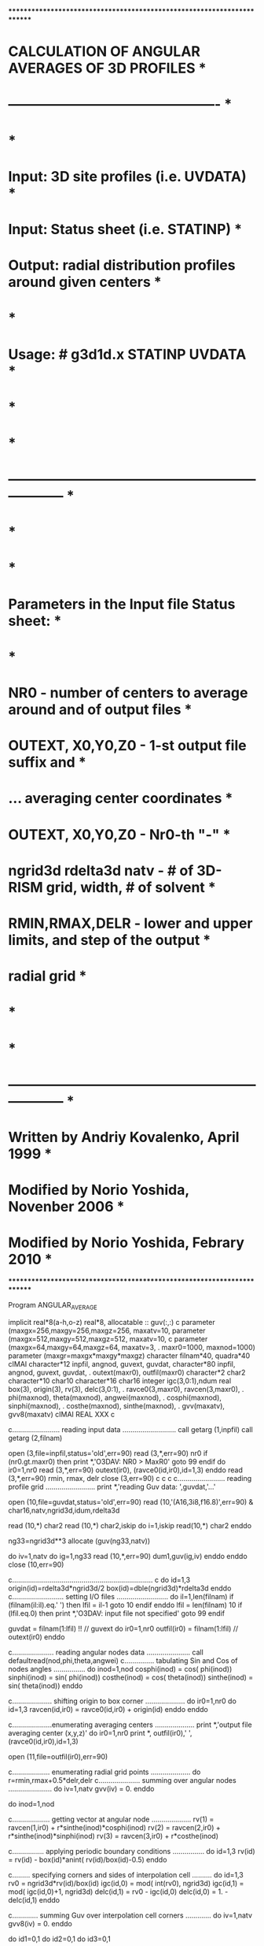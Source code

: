 ************************************************************************
*           CALCULATION OF ANGULAR AVERAGES OF 3D PROFILES             *
*           ----------------------------------------------             *
*                                                                      *
*  Input:   3D site profiles   (i.e. UVDATA)                           *
*  Input:   Status sheet       (i.e. STATINP)                          *
*  Output:  radial distribution profiles around given centers          *
*                                                                      *
*  Usage: # g3d1d.x STATINP UVDATA                                     *
*                                                                      *
*                                                                      *
*  ------------------------------------------------------------------  *
*                                                                      *
*                                                                      *
*  Parameters in the Input file Status sheet:                          *
*                                                                      *
*   NR0  -  number of centers to average around and of output files    *
*   OUTEXT, X0,Y0,Z0  -  1-st output file suffix and                   *
*     ...                averaging center coordinates                  *
*   OUTEXT, X0,Y0,Z0  -  Nr0-th "-"                                    *
*   ngrid3d rdelta3d natv  - # of 3D-RISM grid, width, # of solvent    *
*   RMIN,RMAX,DELR  -  lower and upper limits, and step of the output  *
*                      radial grid                                     *
*                                                                      *
*                                                                      *
*  ------------------------------------------------------------------  *
*                Written by Andriy Kovalenko, April 1999               *
*                Modified by Norio Yoshida, Novenber 2006              *
*                Modified by Norio Yoshida, Febrary 2010               *
************************************************************************
                                                                        
      Program  ANGULAR_AVERAGE                                          

      implicit real*8(a-h,o-z)
      real*8, allocatable :: guv(:,:)
c      parameter (maxgx=256,maxgy=256,maxgz=256, maxatv=10,               
      parameter (maxgx=512,maxgy=512,maxgz=512, maxatv=10,               
c     parameter (maxgx=64,maxgy=64,maxgz=64, maxatv=3,                  
     .           maxr0=1000, maxnod=1000)                                
      parameter (maxgr=maxgx*maxgy*maxgz)                               
      character  filnam*40, quadra*40                                    
cIMAI      character*12  inpfil, angnod, guvext, guvdat,                     
      character*80  inpfil, angnod, guvext, guvdat,                     
     .              outext(maxr0), outfil(maxr0)                        
      character*2 char2
      character*10 char10
      character*16 char16
      integer igc(3,0:1),ndum
      real  box(3), origin(3), rv(3), delc(3,0:1),                      
     .      ravce0(3,maxr0), ravcen(3,maxr0),                           
     .      phi(maxnod), theta(maxnod), angwei(maxnod),                 
     .      cosphi(maxnod), sinphi(maxnod),                             
     .      costhe(maxnod), sinthe(maxnod),                             
     .      gvv(maxatv), gvv8(maxatv)                                  
cIMAI
      REAL XXX
c
                                                                        
c........................ reading input data ...........................
      call  getarg (1,inpfil)                                       
      call  getarg (2,filnam)                                       
                                                                        
      open (3,file=inpfil,status='old',err=90)                          
        read (3,*,err=90)  nr0                                          
        if (nr0.gt.maxr0)  then                                         
          print *,'O3DAV:  NR0 > MaxR0'                                 
          goto 99                                                       
        endif                                                           
        do ir0=1,nr0                                                    
          read (3,*,err=90)  outext(ir0), (ravce0(id,ir0),id=1,3)       
        enddo                                                           
        read (3,*,err=90)  rmin, rmax, delr                             
      close (3,err=90)                                                  
c
c
c
c........................ reading profile grid .........................
      print *,'reading Guv data:  ',guvdat,'...'                        

      open (10,file=guvdat,status='old',err=90)                         
      read (10,'(A16,3i8,f16.8)',err=90) 
     &     char16,natv,ngrid3d,idum,rdelta3d

      read (10,*) char2
      read (10,*) char2,iskip
      do i=1,iskip
         read(10,*) char2
      enddo

      ng33=ngrid3d**3
      allocate (guv(ng33,natv))

      do iv=1,natv
         do ig=1,ng33
            read (10,*,err=90)  dum1,guv(ig,iv)
         enddo                                                           
      enddo                                                           
      close (10,err=90)                                                 
                                                                        
c.......................................................................
c
      do id=1,3
         origin(id)=rdelta3d*ngrid3d/2
         box(id)=dble(ngrid3d)*rdelta3d
      enddo
c.......................... setting I/O files ..........................
      do il=1,len(filnam)                                               
        if (filnam(il:il).eq.' ')  then                                 
          lfil = il-1                                                   
          goto 10                                                       
        endif                                                           
      enddo                                                             
      lfil = len(filnam)                                                
   10 if (lfil.eq.0)  then                                              
        print *,'O3DAV:  input file not specified'                      
        goto 99                                                         
      endif                                                             
                                                                        
      guvdat = filnam(1:lfil)   !! // guvext
      do ir0=1,nr0                                                      
        outfil(ir0) = filnam(1:lfil) // outext(ir0)                     
      enddo                                                             
                                                                        
c..................... reading angular nodes data ......................
      call defaultread(nod,phi,theta,angwei)
c............... tabulating Sin and Cos of nodes angles ................
      do inod=1,nod                                                     
        cosphi(inod) = cos( phi(inod))                                 
        sinphi(inod) = sin( phi(inod))                                 
        costhe(inod) = cos( theta(inod))                               
        sinthe(inod) = sin( theta(inod))                               
      enddo                                                             
                                                                        
c.................... shifting origin to box corner ....................
      do ir0=1,nr0                                                      
      do id=1,3                                                         
        ravcen(id,ir0) = ravce0(id,ir0) + origin(id)                    
      enddo                                                             
      enddo                                                             
                                                                        
c....................enumerating averaging centers ....................
      print *,'output file       averaging center (x,y,z)'              
      do ir0=1,nr0                                                      
        print *, outfil(ir0),'   ',(ravce0(id,ir0),id=1,3)              
                                                                        
        open (11,file=outfil(ir0),err=90)                               
                                                                        
c................... enumerating radial grid points ....................
          do r=rmin,rmax+0.5*delr,delr                                  
c..................... summing over angular nodes ......................
            do iv=1,natv                                                
              gvv(iv) = 0.                                              
            enddo                                                       
                                                                        
            do inod=1,nod                                               
                                                                        
c................... getting vector at angular node ....................
              rv(1) = ravcen(1,ir0) + r*sinthe(inod)*cosphi(inod)       
              rv(2) = ravcen(2,ir0) + r*sinthe(inod)*sinphi(inod)       
              rv(3) = ravcen(3,ir0) + r*costhe(inod)                    
                                                                        
c................ applying periodic boundary conditions ................
              do id=1,3                                                 
                rv(id) = rv(id) - box(id)*anint( rv(id)/box(id)-0.5)    
              enddo                                                     
                                                                        
c......... specifying corners and sides of interpolation cell ..........
              do id=1,3                                                 
                rv0 = ngrid3d*rv(id)/box(id)                            
                igc(id,0) = mod( int(rv0), ngrid3d)                    
                igc(id,1) = mod( igc(id,0)+1, ngrid3d)                   
                delc(id,1) = rv0 - igc(id,0)                            
                delc(id,0) = 1. - delc(id,1)                            
              enddo                                                     
                                                                        
c............. summing Guv over interpolation cell corners .............
              do iv=1,natv                                              
                gvv8(iv) = 0.                                           
              enddo                                                     
                                                                        
              do id1=0,1                                                
              do id2=0,1                                                
              do id3=0,1                                                
                                                                        
c................. getting cell corner and its weight ..................
                ig = 1 + igc(1,id1) + igc(2,id2)*ngrid3d                 
     .                              + igc(3,id3)*ngrid3d**2          
                weight = delc(1,id1)*delc(2,id2)*delc(3,id3)            
                                                                        
c.................... maintaining interpolated Guv .....................
                do iv=1,natv                                            
                  gvv8(iv) = gvv8(iv) + weight*guv(ig,iv)               
                enddo                                                   
                                                                        
              enddo                                                     
              enddo                                                     
              enddo                                                     
                                                                        
c...................... maintaining averaged Gvv .......................
              do iv=1,natv                                              
                gvv(iv) = gvv(iv) + angwei(inod)*gvv8(iv)               
              enddo                                                     
                                                                        
            enddo                                                       
                                                                        
c.......................... outputting Gvv(r) ..........................
            write (11,111)  r, (gvv(iv),iv=1,natv)                      
  111       format( f8.4, 20(1x,f11.7) )                                
                                                                        
          enddo                                                         
                                                                        
        close (11,err=90)                                               
                                                                        
      enddo                                                             
c
      deallocate (guv)
c                                                                        
   99 stop                                                              
   90 print *,'O3DAV:  I/O error'                                       
      goto 99                                                           
                                 e n d                                  
      subroutine defaultread(nod,phi,theta,angwei)
      parameter (maxnod=1000)                                
      real   phi(maxnod), theta(maxnod), angwei(maxnod)
c
      nod=700

       phi(  1)   =  0.44280643E+01
       theta(  1) =  0.65374666E+00
       angwei(  1)=  0.14271057E-02

       phi(  2)   =  0.53645711E+01
       theta(  2) =  0.25645879E+00
       angwei(  2)=  0.14485514E-02

       phi(  3)   =  0.37072277E+01
       theta(  3) =  0.13156301E+01
       angwei(  3)=  0.14340515E-02

       phi(  4)   =  0.15577928E+01
       theta(  4) =  0.18487531E+01
       angwei(  4)=  0.14202882E-02

       phi(  5)   =  0.18717331E+01
       theta(  5) =  0.92745876E+00
       angwei(  5)=  0.14396844E-02

       phi(  6)   =  0.26844831E+01
       theta(  6) =  0.11569905E+01
       angwei(  6)=  0.14570996E-02

       phi(  7)   =  0.60148783E+01
       theta(  7) =  0.24038584E+01
       angwei(  7)=  0.14231028E-02

       phi(  8)   =  0.31313857E+00
       theta(  8) =  0.11268555E+01
       angwei(  8)=  0.14246602E-02

       phi(  9)   =  0.35869280E+00
       theta(  9) =  0.17075888E+01
       angwei(  9)=  0.14401994E-02

       phi( 10)   =  0.59223957E+01
       theta( 10) =  0.11804222E+01
       angwei( 10)=  0.14287453E-02

       phi( 11)   =  0.57193203E+01
       theta( 11) =  0.17844205E+01
       angwei( 11)=  0.14325900E-02

       phi( 12)   =  0.17817345E+01
       theta( 12) =  0.80102587E+00
       angwei( 12)=  0.14327910E-02

       phi( 13)   =  0.41235247E+01
       theta( 13) =  0.24884918E+01
       angwei( 13)=  0.14255943E-02

       phi( 14)   =  0.57310166E+01
       theta( 14) =  0.15027913E+01
       angwei( 14)=  0.14386674E-02

       phi( 15)   =  0.32443554E+01
       theta( 15) =  0.10519085E+01
       angwei( 15)=  0.14307159E-02

       phi( 16)   =  0.61475911E+01
       theta( 16) =  0.25207539E+01
       angwei( 16)=  0.14469452E-02

       phi( 17)   =  0.17387435E+00
       theta( 17) =  0.10599604E+01
       angwei( 17)=  0.14299089E-02

       phi( 18)   =  0.28774965E+01
       theta( 18) =  0.22469168E+01
       angwei( 18)=  0.14323026E-02

       phi( 19)   =  0.29376523E+01
       theta( 19) =  0.14705707E+01
       angwei( 19)=  0.14166960E-02

       phi( 20)   =  0.12336500E+01
       theta( 20) =  0.22694201E+01
       angwei( 20)=  0.15035272E-02

       phi( 21)   =  0.92751664E+00
       theta( 21) =  0.24198983E+01
       angwei( 21)=  0.14053179E-02

       phi( 22)   =  0.45858727E+01
       theta( 22) =  0.26266153E+01
       angwei( 22)=  0.15375474E-02

       phi( 23)   =  0.35033250E+01
       theta( 23) =  0.16438702E+01
       angwei( 23)=  0.14197548E-02

       phi( 24)   =  0.60484159E+00
       theta( 24) =  0.15543230E+01
       angwei( 24)=  0.14410883E-02

       phi( 25)   =  0.20665193E+00
       theta( 25) =  0.13541772E+01
       angwei( 25)=  0.14370964E-02

       phi( 26)   =  0.23809373E+01
       theta( 26) =  0.10243875E+01
       angwei( 26)=  0.14422248E-02

       phi( 27)   =  0.45255029E+00
       theta( 27) =  0.89273375E+00
       angwei( 27)=  0.14107986E-02

       phi( 28)   =  0.20663807E+01
       theta( 28) =  0.13323878E+01
       angwei( 28)=  0.14292873E-02

       phi( 29)   =  0.35634283E-01
       theta( 29) =  0.26334403E+01
       angwei( 29)=  0.14275265E-02

       phi( 30)   =  0.59795833E+01
       theta( 30) =  0.70057172E+00
       angwei( 30)=  0.14543344E-02

       phi( 31)   =  0.91808575E+00
       theta( 31) =  0.44961619E+00
       angwei( 31)=  0.14598066E-02

       phi( 32)   =  0.21721392E+01
       theta( 32) =  0.83381391E+00
       angwei( 32)=  0.14311024E-02

       phi( 33)   =  0.25419325E-01
       theta( 33) =  0.22624841E+01
       angwei( 33)=  0.14274773E-02

       phi( 34)   =  0.52620387E+01
       theta( 34) =  0.12487100E+01
       angwei( 34)=  0.14391389E-02

       phi( 35)   =  0.62644110E+01
       theta( 35) =  0.85835236E+00
       angwei( 35)=  0.14411777E-02

       phi( 36)   =  0.39943495E+01
       theta( 36) =  0.18410881E+01
       angwei( 36)=  0.14505351E-02

       phi( 37)   =  0.70746481E+00
       theta( 37) =  0.29024251E+01
       angwei( 37)=  0.14134037E-02

       phi( 38)   =  0.36517384E+01
       theta( 38) =  0.89180726E+00
       angwei( 38)=  0.14256298E-02

       phi( 39)   =  0.45573478E+01
       theta( 39) =  0.20075052E+01
       angwei( 39)=  0.14372853E-02

       phi( 40)   =  0.36063747E+01
       theta( 40) =  0.15427278E+01
       angwei( 40)=  0.14321239E-02

       phi( 41)   =  0.37505736E+01
       theta( 41) =  0.25469460E+01
       angwei( 41)=  0.12576147E-02

       phi( 42)   =  0.16028181E+01
       theta( 42) =  0.21387801E+01
       angwei( 42)=  0.14567050E-02

       phi( 43)   =  0.73707062E+00
       theta( 43) =  0.16183933E+01
       angwei( 43)=  0.14173348E-02

       phi( 44)   =  0.49461145E+01
       theta( 44) =  0.99037468E+00
       angwei( 44)=  0.14332122E-02

       phi( 45)   =  0.53017282E+01
       theta( 45) =  0.21647341E+01
       angwei( 45)=  0.14239332E-02

       phi( 46)   =  0.61818795E+01
       theta( 46) =  0.27594748E+01
       angwei( 46)=  0.14242479E-02

       phi( 47)   =  0.12513140E+01
       theta( 47) =  0.11167758E+01
       angwei( 47)=  0.15147439E-02

       phi( 48)   =  0.31657171E+01
       theta( 48) =  0.18542650E+00
       angwei( 48)=  0.14422931E-02

       phi( 49)   =  0.59641933E+01
       theta( 49) =  0.22469656E+01
       angwei( 49)=  0.15697015E-02

       phi( 50)   =  0.25092125E+01
       theta( 50) =  0.64665574E+00
       angwei( 50)=  0.14327602E-02

       phi( 51)   =  0.45696826E+01
       theta( 51) =  0.13806660E+01
       angwei( 51)=  0.14370638E-02

       phi( 52)   =  0.26264286E+01
       theta( 52) =  0.19555103E+01
       angwei( 52)=  0.14236935E-02

       phi( 53)   =  0.52031450E+01
       theta( 53) =  0.76522291E+00
       angwei( 53)=  0.14362399E-02

       phi( 54)   =  0.51018734E+01
       theta( 54) =  0.12343985E+01
       angwei( 54)=  0.14296726E-02

       phi( 55)   =  0.20554714E+01
       theta( 55) =  0.17238516E+01
       angwei( 55)=  0.14296651E-02

       phi( 56)   =  0.62033019E+01
       theta( 56) =  0.71266836E+00
       angwei( 56)=  0.14169238E-02

       phi( 57)   =  0.18311423E+00
       theta( 57) =  0.28738670E+01
       angwei( 57)=  0.14776009E-02

       phi( 58)   =  0.21597095E+01
       theta( 58) =  0.19957911E+01
       angwei( 58)=  0.14431784E-02

       phi( 59)   =  0.27834427E+01
       theta( 59) =  0.29573071E+01
       angwei( 59)=  0.14428508E-02

       phi( 60)   =  0.31943719E+01
       theta( 60) =  0.14234252E+01
       angwei( 60)=  0.14146473E-02

       phi( 61)   =  0.28931243E+01
       theta( 61) =  0.21069801E+01
       angwei( 61)=  0.14310009E-02

       phi( 62)   =  0.41406693E+01
       theta( 62) =  0.28804684E+01
       angwei( 62)=  0.14025802E-02

       phi( 63)   =  0.26726303E+01
       theta( 63) =  0.86437732E+00
       angwei( 63)=  0.14410461E-02

       phi( 64)   =  0.33640995E+01
       theta( 64) =  0.33215660E+00
       angwei( 64)=  0.14197140E-02

       phi( 65)   =  0.39609215E+01
       theta( 65) =  0.11763502E+01
       angwei( 65)=  0.14360076E-02

       phi( 66)   =  0.18243589E+01
       theta( 66) =  0.28322580E+01
       angwei( 66)=  0.14299372E-02

       phi( 67)   =  0.14907879E+00
       theta( 67) =  0.90938318E+00
       angwei( 67)=  0.14193122E-02

       phi( 68)   =  0.11904752E+01
       theta( 68) =  0.20658755E+01
       angwei( 68)=  0.13721366E-02

       phi( 69)   =  0.44778166E+01
       theta( 69) =  0.21259813E+01
       angwei( 69)=  0.14304656E-02

       phi( 70)   =  0.25418339E+01
       theta( 70) =  0.22230828E+01
       angwei( 70)=  0.14231077E-02

       phi( 71)   =  0.62946558E+00
       theta( 71) =  0.21207232E+01
       angwei( 71)=  0.14256808E-02

       phi( 72)   =  0.45754504E+01
       theta( 72) =  0.22476466E+01
       angwei( 72)=  0.14352525E-02

       phi( 73)   =  0.36260948E+01
       theta( 73) =  0.20453844E+01
       angwei( 73)=  0.14440342E-02

       phi( 74)   =  0.11109715E+01
       theta( 74) =  0.13819329E+01
       angwei( 74)=  0.14432662E-02

       phi( 75)   =  0.30008790E+01
       theta( 75) =  0.12397895E+01
       angwei( 75)=  0.14590552E-02

       phi( 76)   =  0.71676475E+00
       theta( 76) =  0.33072332E+00
       angwei( 76)=  0.14505428E-02

       phi( 77)   =  0.48635578E+00
       theta( 77) =  0.20604506E+01
       angwei( 77)=  0.14237369E-02

       phi( 78)   =  0.32879703E+01
       theta( 78) =  0.18419805E+01
       angwei( 78)=  0.14271941E-02

       phi( 79)   =  0.38305502E+01
       theta( 79) =  0.12549341E+01
       angwei( 79)=  0.14297583E-02

       phi( 80)   =  0.23220222E+01
       theta( 80) =  0.73297036E+00
       angwei( 80)=  0.14313650E-02

       phi( 81)   =  0.47784643E+01
       theta( 81) =  0.18757085E+01
       angwei( 81)=  0.14307266E-02

       phi( 82)   =  0.51645741E+01
       theta( 82) =  0.15929849E+01
       angwei( 82)=  0.13177810E-02

       phi( 83)   =  0.35661860E+01
       theta( 83) =  0.12638683E+01
       angwei( 83)=  0.14349418E-02

       phi( 84)   =  0.48235053E+00
       theta( 84) =  0.16307325E+01
       angwei( 84)=  0.14267901E-02

       phi( 85)   =  0.28908281E+01
       theta( 85) =  0.18182906E+01
       angwei( 85)=  0.14317775E-02

       phi( 86)   =  0.50831389E+00
       theta( 86) =  0.60975730E+00
       angwei( 86)=  0.14426104E-02

       phi( 87)   =  0.31579382E+01
       theta( 87) =  0.12908852E+01
       angwei( 87)=  0.14066888E-02

       phi( 88)   =  0.37251940E+01
       theta( 88) =  0.26778104E+01
       angwei( 88)=  0.14638340E-02

       phi( 89)   =  0.11027013E+01
       theta( 89) =  0.21730115E+01
       angwei( 89)=  0.13840999E-02

       phi( 90)   =  0.16346878E+01
       theta( 90) =  0.16264950E+01
       angwei( 90)=  0.14476192E-02

       phi( 91)   =  0.43819103E+01
       theta( 91) =  0.11584808E+01
       angwei( 91)=  0.14493105E-02

       phi( 92)   =  0.26989343E+01
       theta( 92) =  0.72324848E+00
       angwei( 92)=  0.14307892E-02

       phi( 93)   =  0.19134238E+01
       theta( 93) =  0.24604578E+01
       angwei( 93)=  0.14202428E-02

       phi( 94)   =  0.45672379E+01
       theta( 94) =  0.75747317E+00
       angwei( 94)=  0.14273319E-02

       phi( 95)   =  0.85957870E-01
       theta( 95) =  0.14325124E+01
       angwei( 95)=  0.14268853E-02

       phi( 96)   =  0.20696199E+01
       theta( 96) =  0.21083033E+01
       angwei( 96)=  0.14337987E-02

       phi( 97)   =  0.39133890E+01
       theta( 97) =  0.23173547E+01
       angwei( 97)=  0.13075450E-02

       phi( 98)   =  0.51580501E+01
       theta( 98) =  0.63012630E+00
       angwei( 98)=  0.14116742E-02

       phi( 99)   =  0.32712562E+01
       theta( 99) =  0.80233192E+00
       angwei( 99)=  0.14069019E-02

       phi(100)   =  0.14979795E+01
       theta(100) =  0.94786787E+00
       angwei(100)=  0.14324078E-02

       phi(101)   =  0.13098097E+01
       theta(101) =  0.97850865E+00
       angwei(101)=  0.14690572E-02

       phi(102)   =  0.40301967E+01
       theta(102) =  0.22091589E+01
       angwei(102)=  0.14388489E-02

       phi(103)   =  0.50823960E+01
       theta(103) =  0.28311570E+01
       angwei(103)=  0.13556631E-02

       phi(104)   =  0.51067715E+01
       theta(104) =  0.49409881E+00
       angwei(104)=  0.14213886E-02

       phi(105)   =  0.32584207E+01
       theta(105) =  0.17019588E+01
       angwei(105)=  0.14297735E-02

       phi(106)   =  0.74624306E+00
       theta(106) =  0.17583426E+01
       angwei(106)=  0.14158072E-02

       phi(107)   =  0.47846389E+01
       theta(107) =  0.12373986E+01
       angwei(107)=  0.14247082E-02

       phi(108)   =  0.72751421E+00
       theta(108) =  0.14781761E+01
       angwei(108)=  0.14240218E-02

       phi(109)   =  0.56208477E+01
       theta(109) =  0.15986755E+01
       angwei(109)=  0.14318154E-02

       phi(110)   =  0.17641463E+01
       theta(110) =  0.54817367E+00
       angwei(110)=  0.14199641E-02

       phi(111)   =  0.52329955E+01
       theta(111) =  0.89279658E+00
       angwei(111)=  0.12998633E-02

       phi(112)   =  0.34222439E+00
       theta(112) =  0.14197528E+01
       angwei(112)=  0.14281275E-02

       phi(113)   =  0.25959427E+01
       theta(113) =  0.16969677E+01
       angwei(113)=  0.14144569E-02

       phi(114)   =  0.28936689E+01
       theta(114) =  0.13416491E+01
       angwei(114)=  0.14078066E-02

       phi(115)   =  0.10354477E+01
       theta(115) =  0.27886360E+01
       angwei(115)=  0.14514817E-02

       phi(116)   =  0.37045467E+01
       theta(116) =  0.28244216E+01
       angwei(116)=  0.13824876E-02

       phi(117)   =  0.16689831E+01
       theta(117) =  0.17630450E+01
       angwei(117)=  0.14281705E-02

       phi(118)   =  0.61253023E+01
       theta(118) =  0.16586015E+01
       angwei(118)=  0.15154738E-02

       phi(119)   =  0.32534313E+01
       theta(119) =  0.24852107E+01
       angwei(119)=  0.13956878E-02

       phi(120)   =  0.31691210E+01
       theta(120) =  0.19342898E+01
       angwei(120)=  0.14365948E-02

       phi(121)   =  0.56146235E+01
       theta(121) =  0.18827296E+01
       angwei(121)=  0.14357158E-02

       phi(122)   =  0.29942140E+00
       theta(122) =  0.67491221E+00
       angwei(122)=  0.14496899E-02

       phi(123)   =  0.35058556E+01
       theta(123) =  0.21543491E+01
       angwei(123)=  0.14197314E-02

       phi(124)   =  0.62272224E+01
       theta(124) =  0.13806978E+01
       angwei(124)=  0.14057586E-02

       phi(125)   =  0.55416131E+01
       theta(125) =  0.76678538E+00
       angwei(125)=  0.14261004E-02

       phi(126)   =  0.28200569E+01
       theta(126) =  0.95051306E+00
       angwei(126)=  0.14048755E-02

       phi(127)   =  0.24522555E+01
       theta(127) =  0.13097230E+01
       angwei(127)=  0.14167981E-02

       phi(128)   =  0.55997906E+01
       theta(128) =  0.14480397E+01
       angwei(128)=  0.14285019E-02

       phi(129)   =  0.34334626E+01
       theta(129) =  0.27248065E+01
       angwei(129)=  0.14103857E-02

       phi(130)   =  0.40004549E+01
       theta(130) =  0.61510253E+00
       angwei(130)=  0.14453228E-02

       phi(131)   =  0.13685530E+01
       theta(131) =  0.15027646E+01
       angwei(131)=  0.14313877E-02

       phi(132)   =  0.59254956E+01
       theta(132) =  0.28740766E+01
       angwei(132)=  0.14167853E-02

       phi(133)   =  0.17004578E+01
       theta(133) =  0.19047906E+01
       angwei(133)=  0.14349866E-02

       phi(134)   =  0.27419529E+01
       theta(134) =  0.58533931E+00
       angwei(134)=  0.14388036E-02

       phi(135)   =  0.52136874E+01
       theta(135) =  0.25712898E+01
       angwei(135)=  0.14243542E-02

       phi(136)   =  0.46767664E+01
       theta(136) =  0.87075466E+00
       angwei(136)=  0.14219325E-02

       phi(137)   =  0.23190885E+01
       theta(137) =  0.20111089E+01
       angwei(137)=  0.14219383E-02

       phi(138)   =  0.30675325E+01
       theta(138) =  0.27251694E+01
       angwei(138)=  0.14251870E-02

       phi(139)   =  0.10335904E+01
       theta(139) =  0.58343190E+00
       angwei(139)=  0.14915690E-02

       phi(140)   =  0.40867505E+01
       theta(140) =  0.17329091E+01
       angwei(140)=  0.14454941E-02

       phi(141)   =  0.84098065E+00
       theta(141) =  0.81290728E+00
       angwei(141)=  0.13782646E-02

       phi(142)   =  0.34699659E+01
       theta(142) =  0.15031841E+01
       angwei(142)=  0.14289212E-02

       phi(143)   =  0.31985310E+00
       theta(143) =  0.25898757E+01
       angwei(143)=  0.14573450E-02

       phi(144)   =  0.25535755E+01
       theta(144) =  0.25770013E+01
       angwei(144)=  0.14354691E-02

       phi(145)   =  0.16697046E+01
       theta(145) =  0.68106574E+00
       angwei(145)=  0.14225863E-02

       phi(146)   =  0.10222669E+00
       theta(146) =  0.15702744E+01
       angwei(146)=  0.14297988E-02

       phi(147)   =  0.31609969E+01
       theta(147) =  0.67714059E+00
       angwei(147)=  0.14564090E-02

       phi(148)   =  0.27314189E+00
       theta(148) =  0.27317252E+01
       angwei(148)=  0.14684921E-02

       phi(149)   =  0.82105291E+00
       theta(149) =  0.94557506E+00
       angwei(149)=  0.14913034E-02

       phi(150)   =  0.33652050E+01
       theta(150) =  0.16044481E+01
       angwei(150)=  0.14334671E-02

       phi(151)   =  0.18819206E+01
       theta(151) =  0.15602293E+01
       angwei(151)=  0.14356235E-02

       phi(152)   =  0.43393507E+01
       theta(152) =  0.12972610E+01
       angwei(152)=  0.13095445E-02

       phi(153)   =  0.34687195E+01
       theta(153) =  0.20174837E+01
       angwei(153)=  0.14289760E-02

       phi(154)   =  0.17283856E+01
       theta(154) =  0.25545602E+01
       angwei(154)=  0.14339051E-02

       phi(155)   =  0.42786078E+01
       theta(155) =  0.26294200E+01
       angwei(155)=  0.14542799E-02

       phi(156)   =  0.37614119E+01
       theta(156) =  0.53204685E+00
       angwei(156)=  0.14006625E-02

       phi(157)   =  0.22079604E+01
       theta(157) =  0.13659425E+01
       angwei(157)=  0.14313748E-02

       phi(158)   =  0.20753270E+00
       theta(158) =  0.20669827E+01
       angwei(158)=  0.14412845E-02

       phi(159)   =  0.42364273E+01
       theta(159) =  0.17572056E+01
       angwei(159)=  0.14115442E-02

       phi(160)   =  0.11616672E+01
       theta(160) =  0.19322293E+01
       angwei(160)=  0.14408785E-02

       phi(161)   =  0.44696908E+01
       theta(161) =  0.18867072E+01
       angwei(161)=  0.14384263E-02

       phi(162)   =  0.58395219E+01
       theta(162) =  0.14098372E+01
       angwei(162)=  0.14469652E-02

       phi(163)   =  0.14232147E+01
       theta(163) =  0.10730859E+01
       angwei(163)=  0.14303358E-02

       phi(164)   =  0.57020321E+01
       theta(164) =  0.13554912E+01
       angwei(164)=  0.14175592E-02

       phi(165)   =  0.35571539E+01
       theta(165) =  0.60862666E+00
       angwei(165)=  0.14059814E-02

       phi(166)   =  0.15043054E+01
       theta(166) =  0.56564802E+00
       angwei(166)=  0.14468855E-02

       phi(167)   =  0.34394777E+00
       theta(167) =  0.22923889E+01
       angwei(167)=  0.14310076E-02

       phi(168)   =  0.57633104E+01
       theta(168) =  0.11253381E+01
       angwei(168)=  0.14325170E-02

       phi(169)   =  0.42858434E+01
       theta(169) =  0.41527990E+00
       angwei(169)=  0.13850789E-02

       phi(170)   =  0.60815778E+01
       theta(170) =  0.82482928E+00
       angwei(170)=  0.13938381E-02

       phi(171)   =  0.35836089E+01
       theta(171) =  0.19123602E+01
       angwei(171)=  0.14366875E-02

       phi(172)   =  0.24686007E+01
       theta(172) =  0.23477755E+01
       angwei(172)=  0.14174937E-02

       phi(173)   =  0.51304960E+01
       theta(173) =  0.22085128E+01
       angwei(173)=  0.14434033E-02

       phi(174)   =  0.30378181E+00
       theta(174) =  0.97210622E+00
       angwei(174)=  0.14507516E-02

       phi(175)   =  0.57481849E+00
       theta(175) =  0.26380055E+01
       angwei(175)=  0.14069000E-02

       phi(176)   =  0.47168365E+01
       theta(176) =  0.13671939E+01
       angwei(176)=  0.14559741E-02

       phi(177)   =  0.33982904E+01
       theta(177) =  0.10832126E+01
       angwei(177)=  0.14115018E-02

       phi(178)   =  0.48044485E+00
       theta(178) =  0.75864393E+00
       angwei(178)=  0.14313898E-02

       phi(179)   =  0.62450399E+01
       theta(179) =  0.15106615E+01
       angwei(179)=  0.14023052E-02

       phi(180)   =  0.28489516E+01
       theta(180) =  0.23836615E+01
       angwei(180)=  0.14415939E-02

       phi(181)   =  0.12633353E+01
       theta(181) =  0.17232842E+01
       angwei(181)=  0.14532934E-02

       phi(182)   =  0.24256501E+01
       theta(182) =  0.21159823E+01
       angwei(182)=  0.14575879E-02

       phi(183)   =  0.21098959E+01
       theta(183) =  0.10813547E+01
       angwei(183)=  0.14342616E-02

       phi(184)   =  0.27533975E+01
       theta(184) =  0.17470139E+01
       angwei(184)=  0.14558969E-02

       phi(185)   =  0.27777343E+01
       theta(185) =  0.14182973E+01
       angwei(185)=  0.14408763E-02

       phi(186)   =  0.40573454E+01
       theta(186) =  0.19716325E+01
       angwei(186)=  0.14323455E-02

       phi(187)   =  0.15227398E+01
       theta(187) =  0.17110815E+01
       angwei(187)=  0.14395473E-02

       phi(188)   =  0.57478199E+01
       theta(188) =  0.34198520E+00
       angwei(188)=  0.14410201E-02

       phi(189)   =  0.23059685E+01
       theta(189) =  0.12653667E+01
       angwei(189)=  0.14282782E-02

       phi(190)   =  0.57734246E+01
       theta(190) =  0.22253642E+01
       angwei(190)=  0.14058809E-02

       phi(191)   =  0.46547861E+01
       theta(191) =  0.21269419E+01
       angwei(191)=  0.14318404E-02

       phi(192)   =  0.37414358E+01
       theta(192) =  0.24811065E+00
       angwei(192)=  0.12729131E-02

       phi(193)   =  0.61113548E+01
       theta(193) =  0.15122023E+01
       angwei(193)=  0.14894537E-02

       phi(194)   =  0.25052643E+01
       theta(194) =  0.35842916E+00
       angwei(194)=  0.14351369E-02

       phi(195)   =  0.97026181E+00
       theta(195) =  0.10213143E+01
       angwei(195)=  0.14955119E-02

       phi(196)   =  0.60908031E+01
       theta(196) =  0.13678761E+01
       angwei(196)=  0.14708336E-02

       phi(197)   =  0.48810716E+01
       theta(197) =  0.19934826E+01
       angwei(197)=  0.14351697E-02

       phi(198)   =  0.15354016E+01
       theta(198) =  0.11675013E+01
       angwei(198)=  0.14300131E-02

       phi(199)   =  0.36939971E+01
       theta(199) =  0.11765542E+01
       angwei(199)=  0.14125622E-02

       phi(200)   =  0.47664183E+00
       theta(200) =  0.99758834E-01
       angwei(200)=  0.14306620E-02

       phi(201)   =  0.17442094E+01
       theta(201) =  0.15337566E+01
       angwei(201)=  0.14290902E-02

       phi(202)   =  0.57587218E+01
       theta(202) =  0.70751840E+00
       angwei(202)=  0.14312655E-02

       phi(203)   =  0.41295652E+01
       theta(203) =  0.97088820E+00
       angwei(203)=  0.14297101E-02

       phi(204)   =  0.24034948E+01
       theta(204) =  0.15422043E+01
       angwei(204)=  0.14646936E-02

       phi(205)   =  0.47762737E+01
       theta(205) =  0.27345183E+01
       angwei(205)=  0.14010384E-02

       phi(206)   =  0.11410867E+01
       theta(206) =  0.17972955E+01
       angwei(206)=  0.14007820E-02

       phi(207)   =  0.56125050E+01
       theta(207) =  0.21672392E+01
       angwei(207)=  0.14632058E-02

       phi(208)   =  0.29138241E+01
       theta(208) =  0.31471652E+00
       angwei(208)=  0.14418926E-02

       phi(209)   =  0.10502627E+00
       theta(209) =  0.17105343E+01
       angwei(209)=  0.14363743E-02

       phi(210)   =  0.55843544E+01
       theta(210) =  0.62224436E+00
       angwei(210)=  0.14373658E-02

       phi(211)   =  0.57565775E+01
       theta(211) =  0.96493524E+00
       angwei(211)=  0.15728464E-02

       phi(212)   =  0.58075986E+01
       theta(212) =  0.12657385E+01
       angwei(212)=  0.14388956E-02

       phi(213)   =  0.33439243E+00
       theta(213) =  0.23871675E+00
       angwei(213)=  0.14440432E-02

       phi(214)   =  0.50750289E+01
       theta(214) =  0.18451633E+01
       angwei(214)=  0.14072228E-02

       phi(215)   =  0.38183844E+01
       theta(215) =  0.95982474E+00
       angwei(215)=  0.14461310E-02

       phi(216)   =  0.41585355E+01
       theta(216) =  0.83462447E+00
       angwei(216)=  0.14259199E-02

       phi(217)   =  0.50913978E+01
       theta(217) =  0.23438694E+01
       angwei(217)=  0.14423057E-02

       phi(218)   =  0.28678496E+01
       theta(218) =  0.16763947E+01
       angwei(218)=  0.14092498E-02

       phi(219)   =  0.11159049E+01
       theta(219) =  0.15222754E+01
       angwei(219)=  0.14130006E-02

       phi(220)   =  0.20178132E+01
       theta(220) =  0.15863721E+01
       angwei(220)=  0.14286144E-02

       phi(221)   =  0.18403593E+01
       theta(221) =  0.14208010E+01
       angwei(221)=  0.14211218E-02

       phi(222)   =  0.56563110E+01
       theta(222) =  0.12144716E+01
       angwei(222)=  0.14014371E-02

       phi(223)   =  0.41554036E+01
       theta(223) =  0.13372555E+00
       angwei(223)=  0.14255798E-02

       phi(224)   =  0.16083627E+01
       theta(224) =  0.10481833E+01
       angwei(224)=  0.14037213E-02

       phi(225)   =  0.42634149E+01
       theta(225) =  0.10619690E+01
       angwei(225)=  0.14373332E-02

       phi(226)   =  0.16042082E+01
       theta(226) =  0.14868171E+01
       angwei(226)=  0.13508130E-02

       phi(227)   =  0.50207791E+01
       theta(227) =  0.15982584E+01
       angwei(227)=  0.14302200E-02

       phi(228)   =  0.37376773E+01
       theta(228) =  0.19337329E+01
       angwei(228)=  0.14290127E-02

       phi(229)   =  0.40292053E+01
       theta(229) =  0.16024301E+01
       angwei(229)=  0.14194859E-02

       phi(230)   =  0.53196459E+01
       theta(230) =  0.20293250E+01
       angwei(230)=  0.14239224E-02

       phi(231)   =  0.23152726E+01
       theta(231) =  0.28517361E+01
       angwei(231)=  0.14157010E-02

       phi(232)   =  0.46853895E+01
       theta(232) =  0.23701050E+01
       angwei(232)=  0.14279082E-02

       phi(233)   =  0.14560748E+01
       theta(233) =  0.70715654E+00
       angwei(233)=  0.14268936E-02

       phi(234)   =  0.60396318E+01
       theta(234) =  0.10817840E+01
       angwei(234)=  0.14476447E-02

       phi(235)   =  0.56983519E+00
       theta(235) =  0.46127391E+00
       angwei(235)=  0.14045514E-02

       phi(236)   =  0.37966385E+01
       theta(236) =  0.16988823E+01
       angwei(236)=  0.14156494E-02

       phi(237)   =  0.45382242E+01
       theta(237) =  0.11327947E+01
       angwei(237)=  0.14259525E-02

       phi(238)   =  0.57473426E+01
       theta(238) =  0.20753314E+01
       angwei(238)=  0.14174954E-02

       phi(239)   =  0.43884187E+01
       theta(239) =  0.17643502E+01
       angwei(239)=  0.14474795E-02

       phi(240)   =  0.62555394E+01
       theta(240) =  0.24026043E+01
       angwei(240)=  0.14336564E-02

       phi(241)   =  0.27742093E+01
       theta(241) =  0.26638558E+01
       angwei(241)=  0.14331640E-02

       phi(242)   =  0.20829082E+01
       theta(242) =  0.30363017E+00
       angwei(242)=  0.14247312E-02

       phi(243)   =  0.11401064E+01
       theta(243) =  0.98883206E+00
       angwei(243)=  0.13748177E-02

       phi(244)   =  0.22856941E+01
       theta(244) =  0.58918995E+00
       angwei(244)=  0.14306197E-02

       phi(245)   =  0.75797223E-01
       theta(245) =  0.19880508E+01
       angwei(245)=  0.14333487E-02

       phi(246)   =  0.21139371E+01
       theta(246) =  0.14739276E+01
       angwei(246)=  0.14310253E-02

       phi(247)   =  0.10372509E+01
       theta(247) =  0.20286078E+01
       angwei(247)=  0.14003088E-02

       phi(248)   =  0.89925760E+00
       theta(248) =  0.19774069E+01
       angwei(248)=  0.14394532E-02

       phi(249)   =  0.53784523E+01
       theta(249) =  0.29497895E+01
       angwei(249)=  0.14106609E-02

       phi(250)   =  0.22297725E+00
       theta(250) =  0.14957281E+01
       angwei(250)=  0.14299448E-02

       phi(251)   =  0.13800980E+01
       theta(251) =  0.16491755E+01
       angwei(251)=  0.14019426E-02

       phi(252)   =  0.46874080E+01
       theta(252) =  0.17562010E+01
       angwei(252)=  0.14350482E-02

       phi(253)   =  0.58356208E+00
       theta(253) =  0.97319323E+00
       angwei(253)=  0.13593758E-02

       phi(254)   =  0.22613497E-01
       theta(254) =  0.10060606E+01
       angwei(254)=  0.14419234E-02

       phi(255)   =  0.85467702E+00
       theta(255) =  0.22886877E+01
       angwei(255)=  0.14457622E-02

       phi(256)   =  0.18487558E-01
       theta(256) =  0.47159988E+00
       angwei(256)=  0.14408096E-02

       phi(257)   =  0.31467719E+01
       theta(257) =  0.43996504E+00
       angwei(257)=  0.14076688E-02

       phi(258)   =  0.44143066E+00
       theta(258) =  0.10475791E+01
       angwei(258)=  0.14400799E-02

       phi(259)   =  0.61555200E+01
       theta(259) =  0.21718516E+01
       angwei(259)=  0.14914206E-02

       phi(260)   =  0.22415335E+01
       theta(260) =  0.18778553E+01
       angwei(260)=  0.14271538E-02

       phi(261)   =  0.22543285E+01
       theta(261) =  0.15037255E+01
       angwei(261)=  0.14111444E-02

       phi(262)   =  0.42054124E+01
       theta(262) =  0.22336400E+01
       angwei(262)=  0.14435990E-02

       phi(263)   =  0.75702053E+00
       theta(263) =  0.18979386E+01
       angwei(263)=  0.14209149E-02

       phi(264)   =  0.55906758E+01
       theta(264) =  0.17298098E+01
       angwei(264)=  0.14444101E-02

       phi(265)   =  0.25078869E+01
       theta(265) =  0.79094523E+00
       angwei(265)=  0.14306750E-02

       phi(266)   =  0.84524643E+00
       theta(266) =  0.11058514E+01
       angwei(266)=  0.13901920E-02

       phi(267)   =  0.46269450E+01
       theta(267) =  0.18855658E+01
       angwei(267)=  0.14316423E-02

       phi(268)   =  0.45995355E+01
       theta(268) =  0.10009903E+01
       angwei(268)=  0.14324927E-02

       phi(269)   =  0.49473724E+00
       theta(269) =  0.22107072E+01
       angwei(269)=  0.14357894E-02

       phi(270)   =  0.28091307E+01
       theta(270) =  0.10807991E+01
       angwei(270)=  0.13400286E-02

       phi(271)   =  0.42189107E+01
       theta(271) =  0.13550603E+01
       angwei(271)=  0.15132560E-02

       phi(272)   =  0.26393111E+01
       theta(272) =  0.18253615E+01
       angwei(272)=  0.13278092E-02

       phi(273)   =  0.40919271E+01
       theta(273) =  0.23525960E+01
       angwei(273)=  0.14069632E-02

       phi(274)   =  0.27309299E+01
       theta(274) =  0.12894034E+01
       angwei(274)=  0.14424904E-02

       phi(275)   =  0.35019875E+00
       theta(275) =  0.19945741E+01
       angwei(275)=  0.14292259E-02

       phi(276)   =  0.24651895E+01
       theta(276) =  0.27162597E+01
       angwei(276)=  0.14291662E-02

       phi(277)   =  0.41314011E+01
       theta(277) =  0.20987251E+01
       angwei(277)=  0.14187782E-02

       phi(278)   =  0.20514374E+01
       theta(278) =  0.94237560E+00
       angwei(278)=  0.14313535E-02

       phi(279)   =  0.26847150E+01
       theta(279) =  0.23095977E+01
       angwei(279)=  0.14453395E-02

       phi(280)   =  0.46504812E+01
       theta(280) =  0.28797944E+01
       angwei(280)=  0.14029525E-02

       phi(281)   =  0.44118710E+01
       theta(281) =  0.27548540E+01
       angwei(281)=  0.14218985E-02

       phi(282)   =  0.61261230E+01
       theta(282) =  0.22990680E+01
       angwei(282)=  0.12818399E-02

       phi(283)   =  0.19803243E+01
       theta(283) =  0.80837518E+00
       angwei(283)=  0.14365111E-02

       phi(284)   =  0.87479901E+00
       theta(284) =  0.67998135E+00
       angwei(284)=  0.13051174E-02

       phi(285)   =  0.54989753E+01
       theta(285) =  0.15441504E+01
       angwei(285)=  0.12906935E-02

       phi(286)   =  0.59763904E+01
       theta(286) =  0.14584100E+01
       angwei(286)=  0.14035688E-02

       phi(287)   =  0.19165926E+01
       theta(287) =  0.16990209E+01
       angwei(287)=  0.14424355E-02

       phi(288)   =  0.65805566E+00
       theta(288) =  0.85479569E+00
       angwei(288)=  0.15454573E-02

       phi(289)   =  0.30857525E+01
       theta(289) =  0.10307834E+01
       angwei(289)=  0.13089490E-02

       phi(290)   =  0.42236595E+01
       theta(290) =  0.19887866E+01
       angwei(290)=  0.14303226E-02

       phi(291)   =  0.28236926E+01
       theta(291) =  0.15464159E+01
       angwei(291)=  0.14486561E-02

       phi(292)   =  0.25502403E+01
       theta(292) =  0.15689306E+01
       angwei(292)=  0.14030627E-02

       phi(293)   =  0.49270916E+01
       theta(293) =  0.18633194E+01
       angwei(293)=  0.14397879E-02

       phi(294)   =  0.99892098E+00
       theta(294) =  0.30250111E+01
       angwei(294)=  0.12978980E-02

       phi(295)   =  0.51160293E+01
       theta(295) =  0.17142231E+01
       angwei(295)=  0.14227778E-02

       phi(296)   =  0.11273929E+01
       theta(296) =  0.16599492E+01
       angwei(296)=  0.14062135E-02

       phi(297)   =  0.33750186E+01
       theta(297) =  0.22623489E+01
       angwei(297)=  0.14503959E-02

       phi(298)   =  0.53734622E+01
       theta(298) =  0.54856861E+00
       angwei(298)=  0.14491816E-02

       phi(299)   =  0.38973794E+01
       theta(299) =  0.19542016E+01
       angwei(299)=  0.14273108E-02

       phi(300)   =  0.17326663E+01
       theta(300) =  0.20459023E+01
       angwei(300)=  0.14611213E-02

       phi(301)   =  0.35732108E+00
       theta(301) =  0.18510175E+01
       angwei(301)=  0.14325534E-02

       phi(302)   =  0.39951966E+01
       theta(302) =  0.26004539E+01
       angwei(302)=  0.14469345E-02

       phi(303)   =  0.19090688E+00
       theta(303) =  0.12098907E+01
       angwei(303)=  0.14275865E-02

       phi(304)   =  0.36214397E+01
       theta(304) =  0.29722095E+01
       angwei(304)=  0.14313913E-02

       phi(305)   =  0.37953944E+01
       theta(305) =  0.37956074E+00
       angwei(305)=  0.15390803E-02

       phi(306)   =  0.47382757E+00
       theta(306) =  0.14876498E+01
       angwei(306)=  0.14271811E-02

       phi(307)   =  0.11071491E+01
       theta(307) =  0.12463511E+01
       angwei(307)=  0.13897103E-02

       phi(308)   =  0.42310638E+01
       theta(308) =  0.12022878E+01
       angwei(308)=  0.14460871E-02

       phi(309)   =  0.24128325E+01
       theta(309) =  0.11696250E+01
       angwei(309)=  0.14308210E-02

       phi(310)   =  0.44915870E+00
       theta(310) =  0.11984411E+01
       angwei(310)=  0.14328293E-02

       phi(311)   =  0.54591260E+01
       theta(311) =  0.25233803E+01
       angwei(311)=  0.14476196E-02

       phi(312)   =  0.13635889E+01
       theta(312) =  0.12018212E+01
       angwei(312)=  0.14266835E-02

       phi(313)   =  0.97591889E+00
       theta(313) =  0.13236827E+01
       angwei(313)=  0.14320284E-02

       phi(314)   =  0.71478343E+00
       theta(314) =  0.24003332E+01
       angwei(314)=  0.14480475E-02

       phi(315)   =  0.52237134E+01
       theta(315) =  0.17951726E+01
       angwei(315)=  0.14602470E-02

       phi(316)   =  0.48897023E+01
       theta(316) =  0.23681352E+01
       angwei(316)=  0.14363804E-02

       phi(317)   =  0.43882113E+01
       theta(317) =  0.15294087E+01
       angwei(317)=  0.12836265E-02

       phi(318)   =  0.31201782E+01
       theta(318) =  0.16516768E+01
       angwei(318)=  0.14285111E-02

       phi(319)   =  0.58699322E+01
       theta(319) =  0.16979020E+01
       angwei(319)=  0.14584924E-02

       phi(320)   =  0.51423144E-01
       theta(320) =  0.21273928E+01
       angwei(320)=  0.14336696E-02

       phi(321)   =  0.75040025E+00
       theta(321) =  0.56510425E+00
       angwei(321)=  0.14245670E-02

       phi(322)   =  0.61877861E+01
       theta(322) =  0.11092085E+01
       angwei(322)=  0.14007958E-02

       phi(323)   =  0.44291058E+01
       theta(323) =  0.10235684E+01
       angwei(323)=  0.14354188E-02

       phi(324)   =  0.31465867E+01
       theta(324) =  0.17936125E+01
       angwei(324)=  0.14314285E-02

       phi(325)   =  0.53799806E+01
       theta(325) =  0.40381297E+00
       angwei(325)=  0.14354588E-02

       phi(326)   =  0.24869716E+01
       theta(326) =  0.19830668E+01
       angwei(326)=  0.14491073E-02

       phi(327)   =  0.14422017E+01
       theta(327) =  0.19272357E+01
       angwei(327)=  0.14239576E-02

       phi(328)   =  0.56281085E+01
       theta(328) =  0.23117735E+01
       angwei(328)=  0.14116634E-02

       phi(329)   =  0.49433460E+01
       theta(329) =  0.14765370E+01
       angwei(329)=  0.14226101E-02

       phi(330)   =  0.38973196E+01
       theta(330) =  0.24492033E+01
       angwei(330)=  0.15650251E-02

       phi(331)   =  0.14413244E+01
       theta(331) =  0.27599738E+01
       angwei(331)=  0.14249188E-02

       phi(332)   =  0.19030166E+01
       theta(332) =  0.20782800E+01
       angwei(332)=  0.14229818E-02

       phi(333)   =  0.54614553E+01
       theta(333) =  0.21023030E+01
       angwei(333)=  0.14348985E-02

       phi(334)   =  0.22751191E+01
       theta(334) =  0.26047311E+01
       angwei(334)=  0.14336207E-02

       phi(335)   =  0.46243665E+00
       theta(335) =  0.13437709E+01
       angwei(335)=  0.14364955E-02

       phi(336)   =  0.60682993E+01
       theta(336) =  0.12248591E+01
       angwei(336)=  0.14582901E-02

       phi(337)   =  0.61920351E+00
       theta(337) =  0.18365624E+01
       angwei(337)=  0.14328395E-02

       phi(338)   =  0.41959758E+01
       theta(338) =  0.69848633E+00
       angwei(338)=  0.14246255E-02

       phi(339)   =  0.29799817E+01
       theta(339) =  0.93141145E+00
       angwei(339)=  0.14697644E-02

       phi(340)   =  0.50498176E+01
       theta(340) =  0.87131166E+00
       angwei(340)=  0.14277005E-02

       phi(341)   =  0.23475642E+01
       theta(341) =  0.22389965E+01
       angwei(341)=  0.14447100E-02

       phi(342)   =  0.43121624E+01
       theta(342) =  0.16386267E+01
       angwei(342)=  0.14452413E-02

       phi(343)   =  0.53612080E+01
       theta(343) =  0.11394585E+01
       angwei(343)=  0.13937283E-02

       phi(344)   =  0.30274241E+01
       theta(344) =  0.18824122E+01
       angwei(344)=  0.14364505E-02

       phi(345)   =  0.26619031E+01
       theta(345) =  0.10093025E+01
       angwei(345)=  0.14236324E-02

       phi(346)   =  0.55173864E+01
       theta(346) =  0.11593233E+01
       angwei(346)=  0.14810262E-02

       phi(347)   =  0.21980937E+01
       theta(347) =  0.17444750E+01
       angwei(347)=  0.14464136E-02

       phi(348)   =  0.30133197E+01
       theta(348) =  0.55899096E+00
       angwei(348)=  0.14106212E-02

       phi(349)   =  0.48073926E+01
       theta(349) =  0.48552734E+00
       angwei(349)=  0.14358648E-02

       phi(350)   =  0.40166478E+01
       theta(350) =  0.47473758E+00
       angwei(350)=  0.13341465E-02

       phi(351)   =  0.44847636E+01
       theta(351) =  0.12671937E+01
       angwei(351)=  0.14187500E-02

       phi(352)   =  0.50210757E+01
       theta(352) =  0.35788515E+00
       angwei(352)=  0.14065154E-02

       phi(353)   =  0.29569080E+01
       theta(353) =  0.10980997E+01
       angwei(353)=  0.15141660E-02

       phi(354)   =  0.49127688E+01
       theta(354) =  0.26119456E+01
       angwei(354)=  0.14779354E-02

       phi(355)   =  0.52576661E+01
       theta(355) =  0.24367771E+01
       angwei(355)=  0.14088656E-02

       phi(356)   =  0.31884420E+01
       theta(356) =  0.20741112E+01
       angwei(356)=  0.14262176E-02

       phi(357)   =  0.35482857E+01
       theta(357) =  0.11239818E+01
       angwei(357)=  0.14232772E-02

       phi(358)   =  0.53644891E+01
       theta(358) =  0.15405257E+01
       angwei(358)=  0.14761802E-02

       phi(359)   =  0.19908726E+01
       theta(359) =  0.25961878E+01
       angwei(359)=  0.14386257E-02

       phi(360)   =  0.17902092E+01
       theta(360) =  0.21754942E+01
       angwei(360)=  0.14025021E-02

       phi(361)   =  0.84718667E-01
       theta(361) =  0.61218423E+00
       angwei(361)=  0.14311698E-02

       phi(362)   =  0.34689646E+01
       theta(362) =  0.83910203E+00
       angwei(362)=  0.14414849E-02

       phi(363)   =  0.51703310E+01
       theta(363) =  0.13577095E+01
       angwei(363)=  0.14272069E-02

       phi(364)   =  0.61285353E+00
       theta(364) =  0.16953936E+01
       angwei(364)=  0.14418586E-02

       phi(365)   =  0.26125503E+01
       theta(365) =  0.13591708E+01
       angwei(365)=  0.14453956E-02

       phi(366)   =  0.94027817E+00
       theta(366) =  0.21375482E+01
       angwei(366)=  0.15602508E-02

       phi(367)   =  0.12387656E+01
       theta(367) =  0.12760528E+01
       angwei(367)=  0.14892892E-02

       phi(368)   =  0.54007015E+01
       theta(368) =  0.86173153E+00
       angwei(368)=  0.15786700E-02

       phi(369)   =  0.43863525E+01
       theta(369) =  0.22436972E+01
       angwei(369)=  0.14281876E-02

       phi(370)   =  0.10175459E+01
       theta(370) =  0.18846152E+01
       angwei(370)=  0.14309689E-02

       phi(371)   =  0.49722075E+01
       theta(371) =  0.17312418E+01
       angwei(371)=  0.14270146E-02

       phi(372)   =  0.18837428E+01
       theta(372) =  0.42090312E+00
       angwei(372)=  0.14248034E-02

       phi(373)   =  0.20326297E+01
       theta(373) =  0.55536509E+00
       angwei(373)=  0.14326109E-02

       phi(374)   =  0.58793831E+01
       theta(374) =  0.25065715E+01
       angwei(374)=  0.14065208E-02

       phi(375)   =  0.47684507E+01
       theta(375) =  0.22982448E+00
       angwei(375)=  0.14562866E-02

       phi(376)   =  0.14907203E+01
       theta(376) =  0.14210914E+01
       angwei(376)=  0.15206340E-02

       phi(377)   =  0.43111963E+01
       theta(377) =  0.18802044E+01
       angwei(377)=  0.14277794E-02

       phi(378)   =  0.25131414E+01
       theta(378) =  0.93699342E+00
       angwei(378)=  0.14224066E-02

       phi(379)   =  0.59759483E+01
       theta(379) =  0.94030881E+00
       angwei(379)=  0.14393063E-02

       phi(380)   =  0.56974645E+01
       theta(380) =  0.25962946E+01
       angwei(380)=  0.14274591E-02

       phi(381)   =  0.18104858E+01
       theta(381) =  0.18071423E+01
       angwei(381)=  0.14166650E-02

       phi(382)   =  0.52846355E+01
       theta(382) =  0.16512506E+01
       angwei(382)=  0.15473595E-02

       phi(383)   =  0.21073582E+01
       theta(383) =  0.27272644E+01
       angwei(383)=  0.14295267E-02

       phi(384)   =  0.22207234E+01
       theta(384) =  0.44546643E+00
       angwei(384)=  0.14363035E-02

       phi(385)   =  0.54542994E+01
       theta(385) =  0.26647117E+01
       angwei(385)=  0.14461564E-02

       phi(386)   =  0.32277770E+01
       theta(386) =  0.15613447E+01
       angwei(386)=  0.14332799E-02

       phi(387)   =  0.18946743E+01
       theta(387) =  0.67586964E+00
       angwei(387)=  0.14279035E-02

       phi(388)   =  0.52404599E+01
       theta(388) =  0.14848645E+01
       angwei(388)=  0.14144962E-02

       phi(389)   =  0.49501014E+01
       theta(389) =  0.22379889E+01
       angwei(389)=  0.14354091E-02

       phi(390)   =  0.26608891E+01
       theta(390) =  0.14873067E+01
       angwei(390)=  0.14457791E-02

       phi(391)   =  0.36770506E+01
       theta(391) =  0.10344514E+01
       angwei(391)=  0.14255462E-02

       phi(392)   =  0.29804711E+01
       theta(392) =  0.16010789E+01
       angwei(392)=  0.14176888E-02

       phi(393)   =  0.42672524E+01
       theta(393) =  0.14803891E+01
       angwei(393)=  0.15247550E-02

       phi(394)   =  0.45735703E+01
       theta(394) =  0.24959750E+01
       angwei(394)=  0.13428723E-02

       phi(395)   =  0.10009441E+01
       theta(395) =  0.88426000E+00
       angwei(395)=  0.14629283E-02

       phi(396)   =  0.16015631E+01
       theta(396) =  0.29344261E+00
       angwei(396)=  0.14437586E-02

       phi(397)   =  0.10244695E+01
       theta(397) =  0.21150395E+00
       angwei(397)=  0.14279189E-02

       phi(398)   =  0.16911321E+01
       theta(398) =  0.11720835E+01
       angwei(398)=  0.14601209E-02

       phi(399)   =  0.19486376E+01
       theta(399) =  0.10549579E+01
       angwei(399)=  0.14194081E-02

       phi(400)   =  0.40929127E+01
       theta(400) =  0.12461292E+01
       angwei(400)=  0.14329416E-02

       phi(401)   =  0.62581062E+01
       theta(401) =  0.16391308E+01
       angwei(401)=  0.13681385E-02

       phi(402)   =  0.54534559E+01
       theta(402) =  0.14137331E+01
       angwei(402)=  0.14569453E-02

       phi(403)   =  0.55644422E+01
       theta(403) =  0.92206025E+00
       angwei(403)=  0.13990415E-02

       phi(404)   =  0.11873386E+01
       theta(404) =  0.86333561E+00
       angwei(404)=  0.13871206E-02

       phi(405)   =  0.27552960E+01
       theta(405) =  0.20370193E+01
       angwei(405)=  0.14433416E-02

       phi(406)   =  0.47216315E+01
       theta(406) =  0.20036821E+01
       angwei(406)=  0.14280491E-02

       phi(407)   =  0.16898608E+01
       theta(407) =  0.92647356E+00
       angwei(407)=  0.14131286E-02

       phi(408)   =  0.51973052E+01
       theta(408) =  0.11225855E+01
       angwei(408)=  0.14468201E-02

       phi(409)   =  0.39769385E+01
       theta(409) =  0.14699109E+01
       angwei(409)=  0.14185011E-02

       phi(410)   =  0.46049390E+01
       theta(410) =  0.16347784E+01
       angwei(410)=  0.14385099E-02

       phi(411)   =  0.56615152E+01
       theta(411) =  0.24509807E+01
       angwei(411)=  0.14588651E-02

       phi(412)   =  0.43037643E+01
       theta(412) =  0.92491817E+00
       angwei(412)=  0.14315611E-02

       phi(413)   =  0.42277751E+01
       theta(413) =  0.28593963E+00
       angwei(413)=  0.14920069E-02

       phi(414)   =  0.32277424E+01
       theta(414) =  0.28563645E+01
       angwei(414)=  0.14464766E-02

       phi(415)   =  0.44793401E+01
       theta(415) =  0.23697152E+01
       angwei(415)=  0.14230440E-02

       phi(416)   =  0.20123355E+01
       theta(416) =  0.11913288E+01
       angwei(416)=  0.14367239E-02

       phi(417)   =  0.40828314E+01
       theta(417) =  0.13785076E+01
       angwei(417)=  0.13101019E-02

       phi(418)   =  0.33983223E+01
       theta(418) =  0.17442786E+01
       angwei(418)=  0.14363712E-02

       phi(419)   =  0.25329368E+01
       theta(419) =  0.10865189E+01
       angwei(419)=  0.14246020E-02

       phi(420)   =  0.29230769E+01
       theta(420) =  0.68412250E+00
       angwei(420)=  0.14124115E-02

       phi(421)   =  0.46335373E+01
       theta(421) =  0.12486376E+01
       angwei(421)=  0.14205059E-02

       phi(422)   =  0.38463230E+01
       theta(422) =  0.21885452E+01
       angwei(422)=  0.14284118E-02

       phi(423)   =  0.61582823E+01
       theta(423) =  0.30134978E+01
       angwei(423)=  0.15285515E-02

       phi(424)   =  0.66101241E+00
       theta(424) =  0.22659955E+01
       angwei(424)=  0.14327555E-02

       phi(425)   =  0.48021426E+01
       theta(425) =  0.14878632E+01
       angwei(425)=  0.14278215E-02

       phi(426)   =  0.36145308E+01
       theta(426) =  0.74978673E+00
       angwei(426)=  0.14381639E-02

       phi(427)   =  0.27703438E+01
       theta(427) =  0.18948412E+01
       angwei(427)=  0.14230757E-02

       phi(428)   =  0.11409125E+01
       theta(428) =  0.24055047E+01
       angwei(428)=  0.14413357E-02

       phi(429)   =  0.27599649E+01
       theta(429) =  0.28122356E+01
       angwei(429)=  0.14298749E-02

       phi(430)   =  0.19555250E+00
       theta(430) =  0.22107065E+01
       angwei(430)=  0.14259184E-02

       phi(431)   =  0.42479963E+01
       theta(431) =  0.56161964E+00
       angwei(431)=  0.14198254E-02

       phi(432)   =  0.23000684E+01
       theta(432) =  0.16345419E+01
       angwei(432)=  0.14041009E-02

       phi(433)   =  0.54572582E+01
       theta(433) =  0.23837395E+01
       angwei(433)=  0.14275002E-02

       phi(434)   =  0.13471869E+01
       theta(434) =  0.28966792E+01
       angwei(434)=  0.14322373E-02

       phi(435)   =  0.24531462E+01
       theta(435) =  0.16770039E+01
       angwei(435)=  0.14588326E-02

       phi(436)   =  0.43909488E+01
       theta(436) =  0.20034516E+01
       angwei(436)=  0.14284679E-02

       phi(437)   =  0.62051840E+01
       theta(437) =  0.20430145E+01
       angwei(437)=  0.13573597E-02

       phi(438)   =  0.47957602E+01
       theta(438) =  0.24984238E+01
       angwei(438)=  0.13969282E-02

       phi(439)   =  0.54850454E+01
       theta(439) =  0.18227590E+01
       angwei(439)=  0.14376859E-02

       phi(440)   =  0.13510191E+01
       theta(440) =  0.13605390E+01
       angwei(440)=  0.14062502E-02

       phi(441)   =  0.11909195E+00
       theta(441) =  0.75782728E+00
       angwei(441)=  0.14293730E-02

       phi(442)   =  0.43017063E+01
       theta(442) =  0.21164651E+01
       angwei(442)=  0.14359591E-02

       phi(443)   =  0.56484871E+01
       theta(443) =  0.48216826E+00
       angwei(443)=  0.14303393E-02

       phi(444)   =  0.23871017E+01
       theta(444) =  0.18893808E+01
       angwei(444)=  0.13168593E-02

       phi(445)   =  0.61136246E+01
       theta(445) =  0.57974929E+00
       angwei(445)=  0.14414493E-02

       phi(446)   =  0.23014672E+00
       theta(446) =  0.17821351E+01
       angwei(446)=  0.14219364E-02

       phi(447)   =  0.19762847E+01
       theta(447) =  0.29722757E+01
       angwei(447)=  0.14351010E-02

       phi(448)   =  0.29550397E+00
       theta(448) =  0.37943617E+00
       angwei(448)=  0.14225354E-02

       phi(449)   =  0.30430615E+01
       theta(449) =  0.23049495E+01
       angwei(449)=  0.14367941E-02

       phi(450)   =  0.61768198E+00
       theta(450) =  0.27719712E+01
       angwei(450)=  0.14039931E-02

       phi(451)   =  0.17759906E+01
       theta(451) =  0.12832919E+01
       angwei(451)=  0.13923714E-02

       phi(452)   =  0.11756015E+01
       theta(452) =  0.34078100E+00
       angwei(452)=  0.14153994E-02

       phi(453)   =  0.31218781E+01
       theta(453) =  0.11608856E+01
       angwei(453)=  0.14163393E-02

       phi(454)   =  0.46283035E+01
       theta(454) =  0.36652914E+00
       angwei(454)=  0.14040928E-02

       phi(455)   =  0.33969204E+01
       theta(455) =  0.69987893E+00
       angwei(455)=  0.14144792E-02

       phi(456)   =  0.38847029E+01
       theta(456) =  0.15694035E+01
       angwei(456)=  0.14742485E-02

       phi(457)   =  0.30377038E+01
       theta(457) =  0.24425309E+01
       angwei(457)=  0.14499451E-02

       phi(458)   =  0.37522118E+01
       theta(458) =  0.15717243E+01
       angwei(458)=  0.14011149E-02

       phi(459)   =  0.50885949E+01
       theta(459) =  0.14715016E+01
       angwei(459)=  0.14380616E-02

       phi(460)   =  0.57012906E+01
       theta(460) =  0.83953291E+00
       angwei(460)=  0.12918019E-02

       phi(461)   =  0.15443320E+01
       theta(461) =  0.42824858E+00
       angwei(461)=  0.14394724E-02

       phi(462)   =  0.53738594E+01
       theta(462) =  0.69702822E+00
       angwei(462)=  0.14331281E-02

       phi(463)   =  0.19669857E+01
       theta(463) =  0.22158589E+01
       angwei(463)=  0.14375967E-02

       phi(464)   =  0.29613683E+00
       theta(464) =  0.52607238E+00
       angwei(464)=  0.14335935E-02

       phi(465)   =  0.41066971E+01
       theta(465) =  0.11077297E+01
       angwei(465)=  0.14092609E-02

       phi(466)   =  0.37170246E+01
       theta(466) =  0.14469254E+01
       angwei(466)=  0.13383316E-02

       phi(467)   =  0.20445292E+01
       theta(467) =  0.23527415E+01
       angwei(467)=  0.14292718E-02

       phi(468)   =  0.34336288E+01
       theta(468) =  0.18811939E+01
       angwei(468)=  0.14377101E-02

       phi(469)   =  0.47653103E+01
       theta(469) =  0.22463646E+01
       angwei(469)=  0.14284020E-02

       phi(470)   =  0.12884139E+01
       theta(470) =  0.18616039E+01
       angwei(470)=  0.14493981E-02

       phi(471)   =  0.13131108E+01
       theta(471) =  0.21525939E+01
       angwei(471)=  0.13765151E-02

       phi(472)   =  0.30585737E+01
       theta(472) =  0.79886860E+00
       angwei(472)=  0.14576918E-02

       phi(473)   =  0.16110834E+01
       theta(473) =  0.13005909E+01
       angwei(473)=  0.15167029E-02

       phi(474)   =  0.35508785E+01
       theta(474) =  0.22928624E+01
       angwei(474)=  0.13838719E-02

       phi(475)   =  0.53220916E+01
       theta(475) =  0.13791350E+01
       angwei(475)=  0.14054454E-02

       phi(476)   =  0.50315685E+01
       theta(476) =  0.24800267E+01
       angwei(476)=  0.14304026E-02

       phi(477)   =  0.21456289E+01
       theta(477) =  0.24818335E+01
       angwei(477)=  0.14263762E-02

       phi(478)   =  0.54578090E+01
       theta(478) =  0.22426689E+01
       angwei(478)=  0.14406610E-02

       phi(479)   =  0.47802258E+01
       theta(479) =  0.73994112E+00
       angwei(479)=  0.14354571E-02

       phi(480)   =  0.31706223E+01
       theta(480) =  0.91309398E+00
       angwei(480)=  0.14158532E-02

       phi(481)   =  0.12468325E+00
       theta(481) =  0.25022867E+01
       angwei(481)=  0.14045945E-02

       phi(482)   =  0.46157331E+01
       theta(482) =  0.30191925E+01
       angwei(482)=  0.14656375E-02

       phi(483)   =  0.30087221E+01
       theta(483) =  0.17401700E+01
       angwei(483)=  0.14277359E-02

       phi(484)   =  0.87801874E+00
       theta(484) =  0.26651385E+01
       angwei(484)=  0.14267355E-02

       phi(485)   =  0.34440825E+01
       theta(485) =  0.13614568E+01
       angwei(485)=  0.14292999E-02

       phi(486)   =  0.28025663E+01
       theta(486) =  0.25186775E+01
       angwei(486)=  0.14114676E-02

       phi(487)   =  0.51267214E-01
       theta(487) =  0.11518378E+01
       angwei(487)=  0.14362916E-02

       phi(488)   =  0.23500414E+01
       theta(488) =  0.87768453E+00
       angwei(488)=  0.14248228E-02

       phi(489)   =  0.62455291E+00
       theta(489) =  0.19779546E+01
       angwei(489)=  0.14274061E-02

       phi(490)   =  0.21509836E+01
       theta(490) =  0.22409163E+01
       angwei(490)=  0.14215575E-02

       phi(491)   =  0.61453772E+01
       theta(491) =  0.96612263E+00
       angwei(491)=  0.14329579E-02

       phi(492)   =  0.39884269E+01
       theta(492) =  0.75378019E+00
       angwei(492)=  0.14313515E-02

       phi(493)   =  0.59501886E+00
       theta(493) =  0.14123455E+01
       angwei(493)=  0.14287485E-02

       phi(494)   =  0.78863138E+00
       theta(494) =  0.21663592E+01
       angwei(494)=  0.13081025E-02

       phi(495)   =  0.14079399E+01
       theta(495) =  0.17887923E+01
       angwei(495)=  0.14366105E-02

       phi(496)   =  0.10035330E+01
       theta(496) =  0.17432408E+01
       angwei(496)=  0.14377482E-02

       phi(497)   =  0.91848545E-01
       theta(497) =  0.18495408E+01
       angwei(497)=  0.14463478E-02

       phi(498)   =  0.84306091E+00
       theta(498) =  0.12585239E+01
       angwei(498)=  0.14098776E-02

       phi(499)   =  0.30439312E+01
       theta(499) =  0.13756356E+01
       angwei(499)=  0.14591672E-02

       phi(500)   =  0.29154406E+01
       theta(500) =  0.31052418E+01
       angwei(500)=  0.14531678E-02

       phi(501)   =  0.17051401E+01
       theta(501) =  0.24128301E+01
       angwei(501)=  0.14400225E-02

       phi(502)   =  0.37902975E+01
       theta(502) =  0.67496204E+00
       angwei(502)=  0.14349465E-02

       phi(503)   =  0.11020994E+01
       theta(503) =  0.11147425E+01
       angwei(503)=  0.13510743E-02

       phi(504)   =  0.88217020E+00
       theta(504) =  0.18282648E+01
       angwei(504)=  0.14481343E-02

       phi(505)   =  0.71380430E+00
       theta(505) =  0.11902037E+01
       angwei(505)=  0.14619579E-02

       phi(506)   =  0.41789637E+01
       theta(506) =  0.16235517E+01
       angwei(506)=  0.14240327E-02

       phi(507)   =  0.59792953E+01
       theta(507) =  0.20810947E+00
       angwei(507)=  0.14235998E-02

       phi(508)   =  0.25955100E+01
       theta(508) =  0.20932755E+01
       angwei(508)=  0.14080334E-02

       phi(509)   =  0.32995996E+01
       theta(509) =  0.56413239E+00
       angwei(509)=  0.14596641E-02

       phi(510)   =  0.17478095E+01
       theta(510) =  0.16144346E+00
       angwei(510)=  0.14407421E-02

       phi(511)   =  0.35428643E+01
       theta(511) =  0.17790889E+01
       angwei(511)=  0.14285496E-02

       phi(512)   =  0.58997231E+01
       theta(512) =  0.19865141E+01
       angwei(512)=  0.15650293E-02

       phi(513)   =  0.18581340E+01
       theta(513) =  0.11692768E+01
       angwei(513)=  0.14155287E-02

       phi(514)   =  0.15793765E+01
       theta(514) =  0.81738865E+00
       angwei(514)=  0.14344337E-02

       phi(515)   =  0.58906207E+01
       theta(515) =  0.21253586E+01
       angwei(515)=  0.13004532E-02

       phi(516)   =  0.58259025E+01
       theta(516) =  0.23578997E+01
       angwei(516)=  0.14578798E-02

       phi(517)   =  0.98387593E+00
       theta(517) =  0.14637889E+01
       angwei(517)=  0.14288406E-02

       phi(518)   =  0.27289562E+01
       theta(518) =  0.21759973E+01
       angwei(518)=  0.14277661E-02

       phi(519)   =  0.10515878E+01
       theta(519) =  0.74461287E+00
       angwei(519)=  0.15244258E-02

       phi(520)   =  0.13816199E+01
       theta(520) =  0.84646136E+00
       angwei(520)=  0.14627384E-02

       phi(521)   =  0.48790678E+00
       theta(521) =  0.19165231E+01
       angwei(521)=  0.14368552E-02

       phi(522)   =  0.17780305E+01
       theta(522) =  0.16690907E+01
       angwei(522)=  0.14165124E-02

       phi(523)   =  0.26777208E+01
       theta(523) =  0.53406414E-01
       angwei(523)=  0.14479023E-02

       phi(524)   =  0.39379692E+01
       theta(524) =  0.17083206E+01
       angwei(524)=  0.14520395E-02

       phi(525)   =  0.10372455E+01
       theta(525) =  0.25419853E+01
       angwei(525)=  0.14255500E-02

       phi(526)   =  0.32035980E+01
       theta(526) =  0.22130294E+01
       angwei(526)=  0.14122707E-02

       phi(527)   =  0.46632380E+01
       theta(527) =  0.14994409E+01
       angwei(527)=  0.14172882E-02

       phi(528)   =  0.53386173E+01
       theta(528) =  0.18940302E+01
       angwei(528)=  0.14356187E-02

       phi(529)   =  0.46681166E+01
       theta(529) =  0.62221366E+00
       angwei(529)=  0.14251893E-02

       phi(530)   =  0.56262293E+01
       theta(530) =  0.10568452E+01
       angwei(530)=  0.14448031E-02

       phi(531)   =  0.25021160E+01
       theta(531) =  0.18171146E+01
       angwei(531)=  0.15294061E-02

       phi(532)   =  0.58616943E+01
       theta(532) =  0.15541148E+01
       angwei(532)=  0.14559596E-02

       phi(533)   =  0.44879560E+01
       theta(533) =  0.89014512E+00
       angwei(533)=  0.14329241E-02

       phi(534)   =  0.19521799E+01
       theta(534) =  0.18370736E+01
       angwei(534)=  0.14333200E-02

       phi(535)   =  0.39587500E+01
       theta(535) =  0.20813687E+01
       angwei(535)=  0.14307173E-02

       phi(536)   =  0.22560933E+01
       theta(536) =  0.23610024E+01
       angwei(536)=  0.14389768E-02

       phi(537)   =  0.54596982E+01
       theta(537) =  0.10211383E+01
       angwei(537)=  0.14173810E-02

       phi(538)   =  0.33047929E+01
       theta(538) =  0.13242222E+01
       angwei(538)=  0.14280634E-02

       phi(539)   =  0.30424151E+01
       theta(539) =  0.21653633E+01
       angwei(539)=  0.14358205E-02

       phi(540)   =  0.21988007E+00
       theta(540) =  0.19235036E+01
       angwei(540)=  0.14207974E-02

       phi(541)   =  0.38079422E+01
       theta(541) =  0.81697512E+00
       angwei(541)=  0.14362298E-02

       phi(542)   =  0.12361592E+01
       theta(542) =  0.14358110E+01
       angwei(542)=  0.14212852E-02

       phi(543)   =  0.61937480E+01
       theta(543) =  0.33464894E+00
       angwei(543)=  0.14175157E-02

       phi(544)   =  0.25643942E+01
       theta(544) =  0.12286274E+01
       angwei(544)=  0.14105676E-02

       phi(545)   =  0.48646770E+01
       theta(545) =  0.86370116E+00
       angwei(545)=  0.14189477E-02

       phi(546)   =  0.34976404E+01
       theta(546) =  0.46262968E+00
       angwei(546)=  0.14613882E-02

       phi(547)   =  0.14554665E+01
       theta(547) =  0.20780504E+01
       angwei(547)=  0.14355081E-02

       phi(548)   =  0.44641414E+01
       theta(548) =  0.16478494E+01
       angwei(548)=  0.14271125E-02

       phi(549)   =  0.71247691E+00
       theta(549) =  0.10420808E+01
       angwei(549)=  0.13688814E-02

       phi(550)   =  0.62293768E+01
       theta(550) =  0.19075186E+01
       angwei(550)=  0.14181738E-02

       phi(551)   =  0.51457539E+01
       theta(551) =  0.27004724E+01
       angwei(551)=  0.14046977E-02

       phi(552)   =  0.86983621E+00
       theta(552) =  0.16849056E+01
       angwei(552)=  0.14476425E-02

       phi(553)   =  0.29007015E+01
       theta(553) =  0.19651550E+01
       angwei(553)=  0.14225882E-02

       phi(554)   =  0.50375776E+01
       theta(554) =  0.19767528E+01
       angwei(554)=  0.14215950E-02

       phi(555)   =  0.49143839E+01
       theta(555) =  0.61141342E+00
       angwei(555)=  0.14340070E-02

       phi(556)   =  0.23192015E+00
       theta(556) =  0.16388171E+01
       angwei(556)=  0.14224106E-02

       phi(557)   =  0.21605594E+01
       theta(557) =  0.12236048E+01
       angwei(557)=  0.14316599E-02

       phi(558)   =  0.36406956E+01
       theta(558) =  0.24305406E+01
       angwei(558)=  0.14518516E-02

       phi(559)   =  0.30401165E+01
       theta(559) =  0.20250418E+01
       angwei(559)=  0.14273189E-02

       phi(560)   =  0.19237430E+01
       theta(560) =  0.13045634E+01
       angwei(560)=  0.14478368E-02

       phi(561)   =  0.40439363E+01
       theta(561) =  0.27378726E+01
       angwei(561)=  0.14545859E-02

       phi(562)   =  0.33443382E+01
       theta(562) =  0.21206708E+01
       angwei(562)=  0.14445275E-02

       phi(563)   =  0.36918321E+01
       theta(563) =  0.18051356E+01
       angwei(563)=  0.14283616E-02

       phi(564)   =  0.54587259E+01
       theta(564) =  0.16688569E+01
       angwei(564)=  0.15356718E-02

       phi(565)   =  0.32702941E+00
       theta(565) =  0.12757547E+01
       angwei(565)=  0.14237009E-02

       phi(566)   =  0.18475275E+01
       theta(566) =  0.23174572E+01
       angwei(566)=  0.14376913E-02

       phi(567)   =  0.39678366E+01
       theta(567) =  0.10330670E+01
       angwei(567)=  0.14245578E-02

       phi(568)   =  0.48284864E+01
       theta(568) =  0.21211987E+01
       angwei(568)=  0.14307086E-02

       phi(569)   =  0.77047318E+00
       theta(569) =  0.20360379E+01
       angwei(569)=  0.14355909E-02

       phi(570)   =  0.57446833E+01
       theta(570) =  0.16493822E+01
       angwei(570)=  0.14066685E-02

       phi(571)   =  0.33343158E+01
       theta(571) =  0.14633075E+01
       angwei(571)=  0.14278633E-02

       phi(572)   =  0.33686113E+00
       theta(572) =  0.24428291E+01
       angwei(572)=  0.14393009E-02

       phi(573)   =  0.58474178E+01
       theta(573) =  0.57858521E+00
       angwei(573)=  0.14141405E-02

       phi(574)   =  0.12404848E+01
       theta(574) =  0.47349858E+00
       angwei(574)=  0.14059953E-02

       phi(575)   =  0.19772161E+01
       theta(575) =  0.14459172E+01
       angwei(575)=  0.14231557E-02

       phi(576)   =  0.38458059E+01
       theta(576) =  0.14156382E+01
       angwei(576)=  0.15396695E-02

       phi(577)   =  0.11942124E+01
       theta(577) =  0.26579921E+01
       angwei(577)=  0.14326890E-02

       phi(578)   =  0.35797517E+01
       theta(578) =  0.14026684E+01
       angwei(578)=  0.14307816E-02

       phi(579)   =  0.85077071E+00
       theta(579) =  0.14022880E+01
       angwei(579)=  0.14318903E-02

       phi(580)   =  0.42824626E+01
       theta(580) =  0.23692474E+01
       angwei(580)=  0.14128550E-02

       phi(581)   =  0.18479732E+01
       theta(581) =  0.19461192E+01
       angwei(581)=  0.14409972E-02

       phi(582)   =  0.58024325E+01
       theta(582) =  0.27299659E+01
       angwei(582)=  0.14140148E-02

       phi(583)   =  0.32770228E+01
       theta(583) =  0.26156900E+01
       angwei(583)=  0.13172831E-02

       phi(584)   =  0.28503489E+01
       theta(584) =  0.12121782E+01
       angwei(584)=  0.14139842E-02

       phi(585)   =  0.32266045E+01
       theta(585) =  0.23515017E+01
       angwei(585)=  0.14070267E-02

       phi(586)   =  0.14824526E+01
       theta(586) =  0.26218703E+01
       angwei(586)=  0.14179181E-02

       phi(587)   =  0.49397922E+01
       theta(587) =  0.12324299E+01
       angwei(587)=  0.14273359E-02

       phi(588)   =  0.59520144E+01
       theta(588) =  0.13190655E+01
       angwei(588)=  0.14090156E-02

       phi(589)   =  0.17635058E+01
       theta(589) =  0.26933696E+01
       angwei(589)=  0.14274383E-02

       phi(590)   =  0.51206636E+01
       theta(590) =  0.10023299E+01
       angwei(590)=  0.14362539E-02

       phi(591)   =  0.32758999E+01
       theta(591) =  0.11884954E+01
       angwei(591)=  0.14482429E-02

       phi(592)   =  0.41308904E+01
       theta(592) =  0.15011920E+01
       angwei(592)=  0.14140557E-02

       phi(593)   =  0.34310672E+01
       theta(593) =  0.24082410E+01
       angwei(593)=  0.14783198E-02

       phi(594)   =  0.48820591E+01
       theta(594) =  0.16102546E+01
       angwei(594)=  0.14244320E-02

       phi(595)   =  0.28053842E+01
       theta(595) =  0.44913766E+00
       angwei(595)=  0.14404260E-02

       phi(596)   =  0.59944577E+01
       theta(596) =  0.15967981E+01
       angwei(596)=  0.13944731E-02

       phi(597)   =  0.59762483E+01
       theta(597) =  0.45215464E+00
       angwei(597)=  0.14245824E-02

       phi(598)   =  0.21559427E+01
       theta(598) =  0.16114011E+01
       angwei(598)=  0.14336521E-02

       phi(599)   =  0.62503181E+01
       theta(599) =  0.17704509E+01
       angwei(599)=  0.13886028E-02

       phi(600)   =  0.17003530E+01
       theta(600) =  0.13975332E+01
       angwei(600)=  0.13842725E-02

       phi(601)   =  0.60340405E+01
       theta(601) =  0.20867679E+01
       angwei(601)=  0.14219985E-02

       phi(602)   =  0.47723708E+01
       theta(602) =  0.99008787E+00
       angwei(602)=  0.14366416E-02

       phi(603)   =  0.43518491E+01
       theta(603) =  0.25031712E+01
       angwei(603)=  0.14264456E-02

       phi(604)   =  0.15063552E+01
       theta(604) =  0.24839454E+01
       angwei(604)=  0.14257591E-02

       phi(605)   =  0.49931169E+01
       theta(605) =  0.74005717E+00
       angwei(605)=  0.14432019E-02

       phi(606)   =  0.39777308E+01
       theta(606) =  0.89269328E+00
       angwei(606)=  0.14259585E-02

       phi(607)   =  0.51624942E+01
       theta(607) =  0.20730674E+01
       angwei(607)=  0.14433162E-02

       phi(608)   =  0.51315856E+00
       theta(608) =  0.23586497E+01
       angwei(608)=  0.14157140E-02

       phi(609)   =  0.54166117E+01
       theta(609) =  0.12692925E+01
       angwei(609)=  0.14118016E-02

       phi(610)   =  0.54700246E+01
       theta(610) =  0.19616468E+01
       angwei(610)=  0.14237922E-02

       phi(611)   =  0.13205495E+01
       theta(611) =  0.19990258E+01
       angwei(611)=  0.14083047E-02

       phi(612)   =  0.71807390E+00
       theta(612) =  0.13361496E+01
       angwei(612)=  0.14347347E-02

       phi(613)   =  0.58472004E+01
       theta(613) =  0.18345515E+01
       angwei(613)=  0.14270891E-02

       phi(614)   =  0.35029843E+01
       theta(614) =  0.25542691E+01
       angwei(614)=  0.15660587E-02

       phi(615)   =  0.36477268E+01
       theta(615) =  0.16755241E+01
       angwei(615)=  0.14400824E-02

       phi(616)   =  0.53606768E+01
       theta(616) =  0.17586391E+01
       angwei(616)=  0.12670832E-02

       phi(617)   =  0.14940208E+01
       theta(617) =  0.15718086E+01
       angwei(617)=  0.14239190E-02

       phi(618)   =  0.41486855E+01
       theta(618) =  0.18641332E+01
       angwei(618)=  0.14271220E-02

       phi(619)   =  0.33167303E+01
       theta(619) =  0.19808934E+01
       angwei(619)=  0.14304267E-02

       phi(620)   =  0.35169251E+01
       theta(620) =  0.98131001E+00
       angwei(620)=  0.14392302E-02

       phi(621)   =  0.37351673E+01
       theta(621) =  0.23154078E+01
       angwei(621)=  0.14211626E-02

       phi(622)   =  0.12657359E+01
       theta(622) =  0.60877508E+00
       angwei(622)=  0.13809147E-02

       phi(623)   =  0.46973691E+01
       theta(623) =  0.11177912E+01
       angwei(623)=  0.14342704E-02

       phi(624)   =  0.57727319E+00
       theta(624) =  0.11233628E+01
       angwei(624)=  0.14213069E-02

       phi(625)   =  0.56056471E+01
       theta(625) =  0.20226030E+01
       angwei(625)=  0.14152161E-02

       phi(626)   =  0.15234364E+01
       theta(626) =  0.23446119E+01
       angwei(626)=  0.13113004E-02

       phi(627)   =  0.54186571E+00
       theta(627) =  0.24998009E+01
       angwei(627)=  0.14276823E-02

       phi(628)   =  0.55550632E+01
       theta(628) =  0.13103620E+01
       angwei(628)=  0.14375577E-02

       phi(629)   =  0.25017431E+01
       theta(629) =  0.14406101E+01
       angwei(629)=  0.14130498E-02

       phi(630)   =  0.26207154E+01
       theta(630) =  0.24397230E+01
       angwei(630)=  0.14308761E-02

       phi(631)   =  0.44181857E+01
       theta(631) =  0.14014628E+01
       angwei(631)=  0.15441464E-02

       phi(632)   =  0.59782114E+01
       theta(632) =  0.18697641E+01
       angwei(632)=  0.13173234E-02

       phi(633)   =  0.68278924E-01
       theta(633) =  0.12939001E+01
       angwei(633)=  0.14314738E-02

       phi(634)   =  0.24809768E+01
       theta(634) =  0.21162730E+00
       angwei(634)=  0.14104458E-02

       phi(635)   =  0.14723073E+01
       theta(635) =  0.12891775E+01
       angwei(635)=  0.12928731E-02

       phi(636)   =  0.50252228E+01
       theta(636) =  0.11152328E+01
       angwei(636)=  0.14230025E-02

       phi(637)   =  0.45255194E+01
       theta(637) =  0.15122312E+01
       angwei(637)=  0.14150772E-02

       phi(638)   =  0.20969374E+01
       theta(638) =  0.18590479E+01
       angwei(638)=  0.14149612E-02

       phi(639)   =  0.38257120E+01
       theta(639) =  0.11053438E+01
       angwei(639)=  0.14507603E-02

       phi(640)   =  0.14509438E+01
       theta(640) =  0.22254913E+01
       angwei(640)=  0.15521252E-02

       phi(641)   =  0.66881722E+00
       theta(641) =  0.71433651E+00
       angwei(641)=  0.14188326E-02

       phi(642)   =  0.61173124E+01
       theta(642) =  0.18100532E+01
       angwei(642)=  0.14619096E-02

       phi(643)   =  0.58826222E+01
       theta(643) =  0.10442461E+01
       angwei(643)=  0.12874934E-02

       phi(644)   =  0.99225485E+00
       theta(644) =  0.16038045E+01
       angwei(644)=  0.14300061E-02

       phi(645)   =  0.53033743E+01
       theta(645) =  0.10097818E+01
       angwei(645)=  0.14424101E-02

       phi(646)   =  0.22413275E+01
       theta(646) =  0.21270871E+01
       angwei(646)=  0.14120250E-02

       phi(647)   =  0.58811936E+01
       theta(647) =  0.83094931E+00
       angwei(647)=  0.14519484E-02

       phi(648)   =  0.52829838E+01
       theta(648) =  0.23004861E+01
       angwei(648)=  0.14195412E-02

       phi(649)   =  0.33483741E+01
       theta(649) =  0.94062102E+00
       angwei(649)=  0.14404807E-02

       phi(650)   =  0.78018945E+00
       theta(650) =  0.25352333E+01
       angwei(650)=  0.14269268E-02

       phi(651)   =  0.35350287E+00
       theta(651) =  0.15635340E+01
       angwei(651)=  0.14377113E-02

       phi(652)   =  0.60075622E+01
       theta(652) =  0.26322780E+01
       angwei(652)=  0.14286712E-02

       phi(653)   =  0.29399753E+00
       theta(653) =  0.82083327E+00
       angwei(653)=  0.14125253E-02

       phi(654)   =  0.10313065E+01
       theta(654) =  0.22897425E+01
       angwei(654)=  0.14158565E-02

       phi(655)   =  0.96903217E+00
       theta(655) =  0.11795936E+01
       angwei(655)=  0.14199740E-02

       phi(656)   =  0.59999876E+01
       theta(656) =  0.17337426E+01
       angwei(656)=  0.13898304E-02

       phi(657)   =  0.34233754E+01
       theta(657) =  0.12224236E+01
       angwei(657)=  0.14429486E-02

       phi(658)   =  0.15828084E+01
       theta(658) =  0.19944525E+01
       angwei(658)=  0.14222232E-02

       phi(659)   =  0.47437100E+01
       theta(659) =  0.16226993E+01
       angwei(659)=  0.14251589E-02

       phi(660)   =  0.39526696E+01
       theta(660) =  0.13215281E+01
       angwei(660)=  0.14255054E-02

       phi(661)   =  0.48642397E+01
       theta(661) =  0.13570019E+01
       angwei(661)=  0.14316170E-02

       phi(662)   =  0.21152999E+01
       theta(662) =  0.69418180E+00
       angwei(662)=  0.14293096E-02

       phi(663)   =  0.36739533E+01
       theta(663) =  0.21792083E+01
       angwei(663)=  0.14502127E-02

       phi(664)   =  0.38444841E+01
       theta(664) =  0.18266829E+01
       angwei(664)=  0.14161218E-02

       phi(665)   =  0.51920834E+01
       theta(665) =  0.19360954E+01
       angwei(665)=  0.14430539E-02

       phi(666)   =  0.50155826E+01
       theta(666) =  0.13505858E+01
       angwei(666)=  0.14339829E-02

       phi(667)   =  0.23526587E+01
       theta(667) =  0.14069036E+01
       angwei(667)=  0.14366622E-02

       phi(668)   =  0.54959559E+01
       theta(668) =  0.28023660E+01
       angwei(668)=  0.14203831E-02

       phi(669)   =  0.12806358E+01
       theta(669) =  0.25184035E+01
       angwei(669)=  0.14473184E-02

       phi(670)   =  0.45156908E+01
       theta(670) =  0.51196778E+00
       angwei(670)=  0.14466171E-02

       phi(671)   =  0.48303475E+01
       theta(671) =  0.17442203E+01
       angwei(671)=  0.14330748E-02

       phi(672)   =  0.57512469E+01
       theta(672) =  0.19383826E+01
       angwei(672)=  0.14455302E-02

       phi(673)   =  0.60807877E+01
       theta(673) =  0.19583306E+01
       angwei(673)=  0.14809545E-02

       phi(674)   =  0.48716891E+00
       theta(674) =  0.17735687E+01
       angwei(674)=  0.14287338E-02

       phi(675)   =  0.23449488E+01
       theta(675) =  0.17619830E+01
       angwei(675)=  0.14138463E-02

       phi(676)   =  0.86025435E+00
       theta(676) =  0.15434074E+01
       angwei(676)=  0.14468083E-02

       phi(677)   =  0.37879457E+01
       theta(677) =  0.20615716E+01
       angwei(677)=  0.14191865E-02

       phi(678)   =  0.16637945E+01
       theta(678) =  0.22640245E+01
       angwei(678)=  0.14161667E-02

       phi(679)   =  0.58573580E+00
       theta(679) =  0.12684261E+01
       angwei(679)=  0.14193770E-02

       phi(680)   =  0.12492483E+01
       theta(680) =  0.15801109E+01
       angwei(680)=  0.14739583E-02

       phi(681)   =  0.22210889E+01
       theta(681) =  0.97638190E+00
       angwei(681)=  0.14361239E-02

       phi(682)   =  0.17776165E+01
       theta(682) =  0.10491619E+01
       angwei(682)=  0.14526796E-02

       phi(683)   =  0.20040908E+01
       theta(683) =  0.19722826E+01
       angwei(683)=  0.14289016E-02

       phi(684)   =  0.27079394E+01
       theta(684) =  0.16157929E+01
       angwei(684)=  0.14446330E-02

       phi(685)   =  0.25109684E+01
       theta(685) =  0.50294071E+00
       angwei(685)=  0.14373082E-02

       phi(686)   =  0.22638640E+01
       theta(686) =  0.11206176E+01
       angwei(686)=  0.14284834E-02

       phi(687)   =  0.53211126E+01
       theta(687) =  0.11127435E+00
       angwei(687)=  0.13972082E-02

       phi(688)   =  0.30201983E+01
       theta(688) =  0.25796287E+01
       angwei(688)=  0.14472946E-02

       phi(689)   =  0.48593755E+01
       theta(689) =  0.11116065E+01
       angwei(689)=  0.14256048E-02

       phi(690)   =  0.43566246E+01
       theta(690) =  0.78907841E+00
       angwei(690)=  0.14377240E-02

       phi(691)   =  0.17090061E+00
       theta(691) =  0.23573208E+01
       angwei(691)=  0.14329718E-02

       phi(692)   =  0.30862660E+01
       theta(692) =  0.15109882E+01
       angwei(692)=  0.14339414E-02

       phi(693)   =  0.62093682E+01
       theta(693) =  0.12470018E+01
       angwei(693)=  0.14128769E-02

       phi(694)   =  0.49973130E+01
       theta(694) =  0.21076887E+01
       angwei(694)=  0.14237501E-02

       phi(695)   =  0.45419474E+01
       theta(695) =  0.17667595E+01
       angwei(695)=  0.14167115E-02

       phi(696)   =  0.12489823E+01
       theta(696) =  0.73740309E+00
       angwei(696)=  0.13408141E-02

       phi(697)   =  0.13417096E+01
       theta(697) =  0.23743668E+01
       angwei(697)=  0.14165894E-02

       phi(698)   =  0.28591774E+01
       theta(698) =  0.81415552E+00
       angwei(698)=  0.14072180E-02

       phi(699)   =  0.34754613E+00
       theta(699) =  0.21415970E+01
       angwei(699)=  0.14281906E-02

       phi(700)   =  0.23850479E+01
       theta(700) =  0.24759812E+01
       angwei(700)=  0.14265561E-02
c
       return
       end
